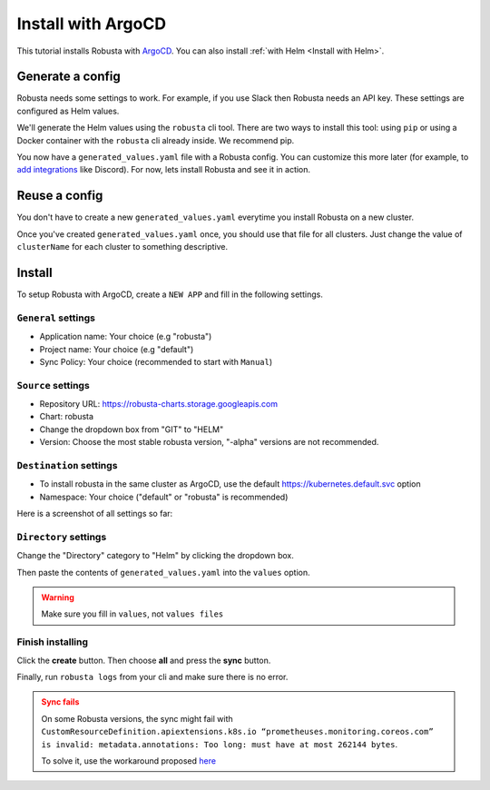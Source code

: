 Install with ArgoCD
==============================

This tutorial installs Robusta with `ArgoCD <https://argoproj.github.io/cd>`_. You can also install :ref:`with Helm <Install with Helm>`.

Generate a config
-----------------------------------

Robusta needs some settings to work. For example, if you use Slack then Robusta needs an API key. These settings are configured as Helm values.

We'll generate the Helm values using the ``robusta`` cli tool. There are two ways to install this tool: using ``pip`` or using a Docker container with the ``robusta`` cli already inside. We recommend pip.

.. tab-set::    

    .. tab-item:: pip
        :name: pip-cli-tab

        Install the ``robusta`` cli tool with ``pip``:

        .. code-block:: bash
            :name: cb-pip-install

            pip install -U robusta-cli --no-cache

        Run the ``robusta`` cli tool to generate a Helm values file:

        .. code-block:: bash
           :name: cb-robusta-gen-config

            robusta gen-config

        .. admonition:: System Requirements
            :class: warning

            Python 3.7 or higher is required.

            On systems with both Python 2 and Python 3, make sure you run ``pip3``

            You also must have Python's script directory in your PATH. When this is not the case, errors like ``command not found: robusta`` occur. See :ref:`Common Errors` to fix this.

    .. tab-item:: docker
        :name: docker-cli-tab

        Download the robusta script and grant execute permissions:

        .. code-block:: bash
            :name: cb-docker-cli-download

            curl -fsSL -o robusta https://docs.robusta.dev/master/_static/robusta
            chmod +x robusta

        Run the ``robusta`` cli tool to generate a Helm values file:

        .. code-block:: bash
            :name: cb-docker-cli-example

            ./robusta version

        .. admonition:: System Requirements
            :class: warning

            A Docker daemon and bash are required.

            On Windows you can use bash inside `WSL <https://docs.microsoft.com/en-us/windows/wsl/install>`_.

You now have a ``generated_values.yaml`` file with a Robusta config. You can customize this more later (for example, to `add integrations <https://docs.robusta.dev/master/catalog/sinks/index.html>`_ like Discord). For now, lets install Robusta and see it in action.

.. Options
.. ^^^^^^^^^^^^^

.. There are a few options to mange Robusta with ArgoCD.

.. 1. Directly add the ``generated_value.yaml`` to argo cd:
..     - ``generated_values.yaml`` file will be saved directly in ArgoCD

.. 2. Commit your ``generated_value.yaml`` file to git:
..     - A git repo needs to be created to store ``generated_value.yaml`` (or add it to existing one)
..     - You'll have to :ref:`create Kubernetes secrets <Configuration secrets>` for robusta keys
..     - Requires more advanced ArgoCD functions to combine the robusta helm chart with the external ``generated_value.yaml`` file

.. We'll describe the simpler option here. We're currently working on a guide for the more advanced option, contact us if you have questions.

Reuse a config
-------------------
You don't have to create a new ``generated_values.yaml`` everytime you install Robusta on a new cluster. 

Once you've created ``generated_values.yaml`` once, you should use that file for all clusters. Just change the value of ``clusterName`` for each cluster to something descriptive.

Install
--------------------------------

To setup Robusta with ArgoCD, create a ``NEW APP`` and fill in the following settings.

``General`` settings
^^^^^^^^^^^^^^^^^

- Application name: Your choice (e.g "robusta")
- Project name: Your choice (e.g "default")
- Sync Policy: Your choice (recommended to start with ``Manual``)

``Source`` settings
^^^^^^^^^^^^^^^^^^^

- Repository URL: https://robusta-charts.storage.googleapis.com
- Chart: robusta
- Change the dropdown box from "GIT" to "HELM"
- Version: Choose the most stable robusta version, "-alpha" versions are not recommended.

``Destination`` settings
^^^^^^^^^^^^^^^^^^^^^^^^^^

- To install robusta in the same cluster as ArgoCD, use the default https://kubernetes.default.svc option
- Namespace: Your choice ("default" or "robusta" is recommended)

Here is a screenshot of all settings so far:

.. image:: /images/argo_cd_ui_robusta.png
   :align: center


``Directory`` settings
^^^^^^^^^^^^^^^^^^^^^^^

Change the "Directory" category to "Helm" by clicking the dropdown box.

Then paste the contents of ``generated_values.yaml`` into the ``values`` option.

.. warning::

    Make sure you fill in ``values``, not ``values files``

.. image:: /images/argo_cd_ui_robusta_helm_values.png
   :align: center

Finish installing
^^^^^^^^^^^^^^^^^
Click the **create** button. Then choose **all** and press the **sync** button.

Finally, run ``robusta logs`` from your cli and make sure there is no error.

.. image:: /images/argocd_sync_all.png
   :align: center

.. admonition:: Sync fails
    :class: warning

    On some Robusta versions, the sync might fail with ``CustomResourceDefinition.apiextensions.k8s.io “prometheuses.monitoring.coreos.com” is invalid: metadata.annotations: Too long: must have at most 262144 bytes``.

    To solve it, use the workaround proposed `here <https://github.com/prometheus-community/helm-charts/issues/1500#issuecomment-1132907207>`_
